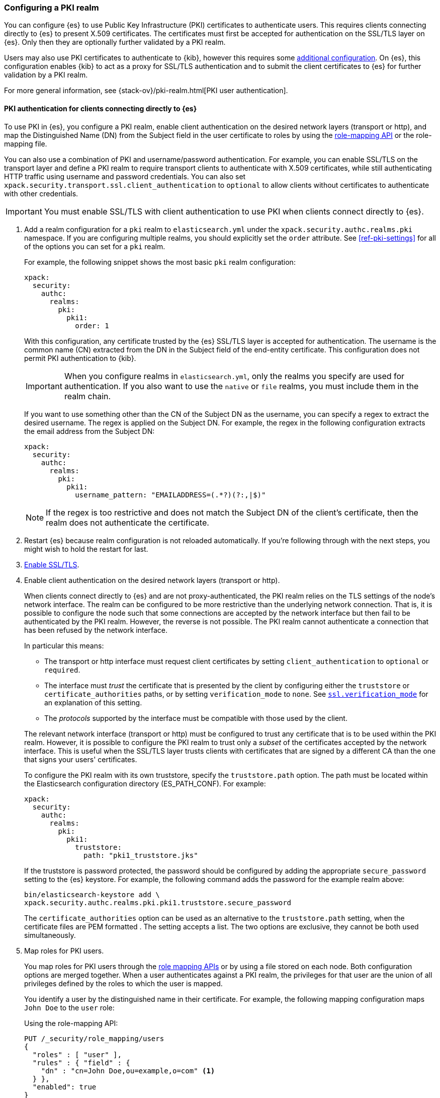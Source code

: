 [role="xpack"]
[[configuring-pki-realm]]
=== Configuring a PKI realm

You can configure {es} to use Public Key Infrastructure (PKI) certificates to
authenticate users. This requires clients connecting directly to {es} to
present X.509 certificates. The certificates must first be accepted for
authentication on the SSL/TLS layer on {es}. Only then they are optionally
further validated by a PKI realm.

Users may also use PKI certificates to authenticate to {kib}, however this
requires some <<pki-realm-for-proxied-clients,additional configuration>>. On
{es}, this configuration enables {kib} to act as a proxy for SSL/TLS
authentication and to submit the client certificates to {es} for further
validation by a PKI realm.

For more general information, see {stack-ov}/pki-realm.html[PKI user authentication].

[float]
[role="xpack"]
[[pki-realm-for-direct-clients]]
==== PKI authentication for clients connecting directly to {es}

To use PKI in {es}, you configure a PKI realm, enable client authentication on
the desired network layers (transport or http), and map the Distinguished Name
(DN) from the Subject field in the user certificate to roles by using the
<<security-api-role-mapping,role-mapping API>> or the role-mapping file.

You can also use a combination of PKI and username/password authentication. For
example, you can enable SSL/TLS on the transport layer and define a PKI realm to
require transport clients to authenticate with X.509 certificates, while still
authenticating HTTP traffic using username and password credentials. You can
also set `xpack.security.transport.ssl.client_authentication` to `optional` to
allow clients without certificates to authenticate with other credentials.

IMPORTANT: You must enable SSL/TLS with client authentication to use PKI when
clients connect directly to {es}.

. Add a realm configuration for a `pki` realm to `elasticsearch.yml` under the
`xpack.security.authc.realms.pki` namespace.
If you are configuring multiple realms, you should 
explicitly set the `order` attribute. See <<ref-pki-settings>> for all of the 
options you can set for a `pki` realm.
+
--
For example, the following snippet shows the most basic `pki` realm configuration:

[source, yaml]
------------------------------------------------------------
xpack:
  security:
    authc:
      realms:
        pki:
          pki1:
            order: 1
------------------------------------------------------------

With this configuration, any certificate trusted by the {es} SSL/TLS layer is
accepted for authentication. The username is the common name (CN) extracted
from the DN in the Subject field of the end-entity certificate. This
configuration does not permit PKI authentication to {kib}.

IMPORTANT: When you configure realms in `elasticsearch.yml`, only the
realms you specify are used for authentication. If you also want to use the
`native` or `file` realms, you must include them in the realm chain.

If you want to use something other than the CN of the Subject DN as the
username, you can specify a regex to extract the desired username. The regex is
applied on the Subject DN. For example, the regex in the following
configuration extracts the email address from the Subject DN:

[source, yaml]
------------------------------------------------------------
xpack:
  security:
    authc:
      realms:
        pki:
          pki1:
            username_pattern: "EMAILADDRESS=(.*?)(?:,|$)"
------------------------------------------------------------

NOTE: If the regex is too restrictive and does not match the Subject DN of the
client's certificate, then the realm does not authenticate the certificate.

--

. Restart {es} because realm configuration is not reloaded automatically. If
you're following through with the next steps, you might wish to hold the
restart for last.

. <<configuring-tls,Enable SSL/TLS>>.

. Enable client authentication on the desired network layers (transport or http).
+
--

When clients connect directly to {es} and are not proxy-authenticated, the PKI
realm relies on the TLS settings of the node's network interface. The realm can
be configured to be more restrictive than the underlying network connection.
That is, it is possible to configure the node such that some connections
are accepted by the network interface but then fail to be authenticated by the
PKI realm. However, the reverse is not possible. The PKI realm cannot
authenticate a connection that has been refused by the network interface.

In particular this means:

* The transport or http interface must request client certificates by setting
  `client_authentication` to `optional` or `required`.
* The interface must _trust_ the certificate that is presented by the client
  by configuring either the `truststore` or `certificate_authorities` paths,
  or by setting `verification_mode` to `none`. See 
  <<ssl-tls-settings,`ssl.verification_mode`>> for an explanation of this
  setting.
* The _protocols_ supported by the interface must be compatible with those
  used by the client.

The relevant network interface (transport or http) must be configured to trust
any certificate that is to be used within the PKI realm. However, it is possible to
configure the PKI realm to trust only a _subset_ of the certificates accepted
by the network interface. This is useful when the SSL/TLS layer trusts clients 
with certificates that are signed by a different CA than the one that signs your 
users' certificates.

To configure the PKI realm with its own truststore, specify the
`truststore.path` option. The path must be located within the Elasticsearch
configuration directory (ES_PATH_CONF). For example:

[source, yaml]
------------------------------------------------------------
xpack:
  security:
    authc:
      realms:
        pki:
          pki1:
            truststore:
              path: "pki1_truststore.jks"
------------------------------------------------------------

If the truststore is password protected, the password should be configured by
adding the appropriate `secure_password` setting to the {es} keystore.  For
example, the following command adds the password for the example realm above:

[source, shell]
------------------------------------------------------------
bin/elasticsearch-keystore add \
xpack.security.authc.realms.pki.pki1.truststore.secure_password
------------------------------------------------------------

The `certificate_authorities` option can be used as an alternative to the
`truststore.path` setting, when the certificate files are PEM formatted
. The setting accepts a list. The two options are exclusive, they cannot be both used
simultaneously.
--

. Map roles for PKI users.
+
--
You map roles for PKI users through the <<security-role-mapping-apis,role
mapping APIs>> or by using a file stored on each node. Both configuration
options are merged together. When a user authenticates against a PKI realm, the
privileges for that user are the union of all privileges defined by the roles
to which the user is mapped.

You identify a user by the distinguished name in their certificate.
For example, the following mapping configuration maps `John Doe` to the
`user` role:

Using the role-mapping API:
[source,console]
--------------------------------------------------
PUT /_security/role_mapping/users
{
  "roles" : [ "user" ],
  "rules" : { "field" : {
    "dn" : "cn=John Doe,ou=example,o=com" <1>
  } },
  "enabled": true
}
--------------------------------------------------
<1> The distinguished name (DN) of a PKI user.

Or, alternatively, configured inside a role-mapping file. The file's path
defaults to `ES_PATH_CONF/role_mapping.yml`. You can specify a different path (which must be within
ES_PATH_CONF) by using the `files.role_mapping` realm setting (e.g.
`xpack.security.authc.realms.pki.pki1.files.role_mapping`):

[source, yaml]
------------------------------------------------------------
user: <1>
  - "cn=John Doe,ou=example,o=com" <2>
------------------------------------------------------------
<1> The name of a role.
<2> The distinguished name (DN) of a PKI user.

The distinguished name for a PKI user follows X.500 naming conventions which
place the most specific fields (like `cn` or `uid`) at the beginning of the
name, and the most general fields (like `o` or `dc`) at the end of the name.
Some tools, such as _openssl_, may print out the subject name in a different
format.

One way that you can determine the correct DN for a certificate is to use the
<<security-api-authenticate,authenticate API>> (use the relevant PKI
certificate as the means of authentication) and inspect the metadata field in
the result. The user's distinguished name will be populated under the `pki_dn`
key. You can also use the authenticate API to validate your role mapping.

For more information, see 
{stack-ov}/mapping-roles.html[Mapping Users and Groups to Roles].

NOTE: The PKI realm supports
{stack-ov}/realm-chains.html#authorization_realms[authorization realms] as an
alternative to role mapping.

--

[float]
[role="xpack"]
[[pki-realm-for-proxied-clients]]
==== PKI authentication for clients connecting to {kib}

By default, the PKI realm relies on the node's network interface to perform the
SSL/TLS handshake and extract the client certificate. This behaviour requires
that that clients connect directly to {es} so that their SSL connection is
terminated by the {es} node.  If SSL/TLS authenticatication is to be performed
by {kib}, the PKI realm must be configured to permit delegation.

Specifically, when clients presenting X.509 certificates connect to {kib},
{kib} performs the SSL/TLS authentication. {kib} then forwards the client's
certificate chain, by calling an {es} API, to have them further validated by
the PKI realms that have been configured for delegation.

To permit authentication delegation for a specific {es} PKI realm, start by
configuring the realm for the usual case, as detailed in the
<<pki-realm-for-direct-clients>>
section. Note that you must explicitly configure a `truststore` (or,
equivalently `certificate_authorities`) even though it is the same trust
configuration that you have configured on the network layer.  Afterwards,
simply toggle the `delegation.enabled` realm setting to `true`.  This realm is
now allowed to validate delegated PKI authentication (after restarting {es}).

NOTE: PKI authentication delegation requires that the
`xpack.security.authc.token.enabled` setting be `true` and that SSL/TLS be
configured (without SSL/TLS client authentication).

NOTE: {kib} also needs to be
{kibana-ref}/kibana-authentication.html#pki-authentication[configured to allow
PKI certificate authentication].

A PKI realm with `delegation.enabled` still works unchanged for clients
connecting directly to {es}. Directly authenticated users, and users that are PKI
authenticated by delegation to {kib} both follow the same
{stack-ov}/mapping-roles.html[role mapping rules] or
{stack-ov}/realm-chains.html#authorization_realms[authorization realms
configurations].

However, if you use the <<security-role-mapping-apis,role mapping APIs>>,
you can distinguish between users that are authenticated by delegation and
users that are authenticated directly. The former have the
extra fields `pki_delegated_by_user` and `pki_delegated_by_realm` in the user's
metadata. In the common setup, where authentication is delegated to {kib}, the
values of these fields are `kibana` and `reserved`, respectively. For example,
the following role mapping rule will assign the `role_for_pki1_direct` role to
all users that have been authenticated directly by the `pki1` realm, by
connecting to {es} instead of going through {kib}:

[source,console]
--------------------------------------------------
PUT /_security/role_mapping/direct_pki_only
{
  "roles" : [ "role_for_pki1_direct" ],
  "rules" : {
    "all": [
      {
        "field": {"realm.name": "pki1"}
      },
      {
        "field": {
          "metadata.pki_delegated_by_user": null <1>
        }
      }
    ]
  },
  "enabled": true
}
--------------------------------------------------
<1> only when this metadata field is set (it is *not* `null`) the user has been
authenticated in the delegation scenario.

